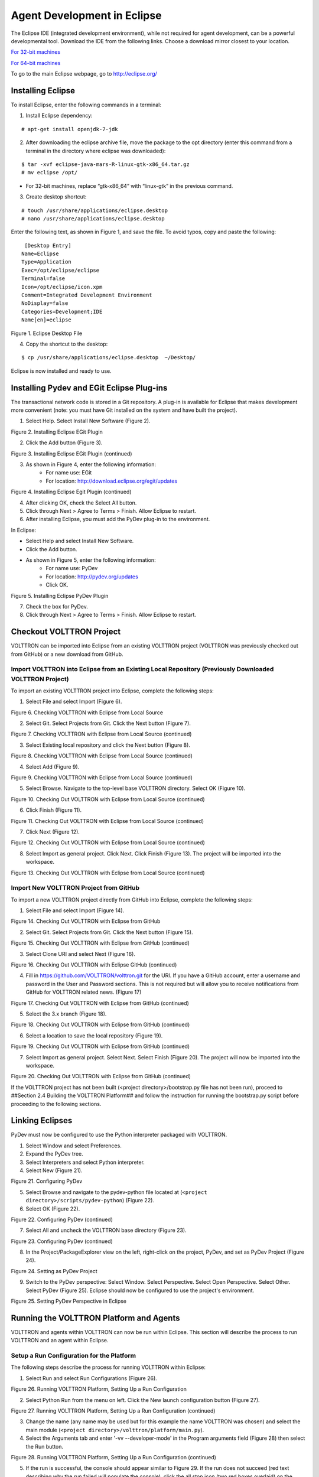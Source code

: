 Agent Development in Eclipse
============================

The Eclipse IDE (integrated development environment), while not required for agent development, can be a powerful developmental tool. Download the IDE from the following links. Choose a download mirror closest to your location.

`For 32-bit machines <http://www.eclipse.org/downloads/download.php?file=/technology/epp/downloads/release/mars/R/eclipse-java-mars-R-linux-gtk.tar.gz>`_

`For 64-bit machines <http://www.eclipse.org/downloads/download.php?file=/technology/epp/downloads/release/mars/R/eclipse-java-mars-R-linux-gtk-x86_64.tar.gz>`_

To go to the main Eclipse webpage, go to `http://eclipse.org/ <http://www.eclipse.org/>`_

Installing Eclipse
------------------

To install Eclipse, enter the following commands in a terminal:

1. Install Eclipse dependency:

::

	# apt-get install openjdk-7-jdk

2. After downloading the eclipse archive file, move the package to the opt directory (enter this command from a terminal in the directory where eclipse was downloaded):

::

	$ tar -xvf eclipse-java-mars-R-linux-gtk-x86_64.tar.gz
	# mv eclipse /opt/

- For 32-bit machines, replace “gtk-x86_64” with “linux-gtk” in the previous command.

3. Create desktop shortcut:

::

	# touch /usr/share/applications/eclipse.desktop
	# nano /usr/share/applications/eclipse.desktop

Enter the following text, as shown in Figure 1, and save the file. To avoid typos, copy and paste the following:

::

	 [Desktop Entry]
	Name=Eclipse 
	Type=Application
	Exec=/opt/eclipse/eclipse
	Terminal=false
	Icon=/opt/eclipse/icon.xpm
	Comment=Integrated Development Environment
	NoDisplay=false
	Categories=Development;IDE
	Name[en]=eclipse

.. image:: files/1-eclipse-desktop.jpg
Figure 1. Eclipse Desktop File

4. Copy the shortcut to the desktop:

::

	$ cp /usr/share/applications/eclipse.desktop  ~/Desktop/

Eclipse is now installed and ready to use.

Installing Pydev and EGit Eclipse Plug-ins
------------------------------------------
The transactional network code is stored in a Git repository. A plug-in is available for Eclipse that makes development more convenient (note: you must have Git installed on the system and have built the project).

1. Select Help. Select Install New Software (Figure 2).

.. image:: files/2-egit-plugin.jpg
Figure 2. Installing Eclipse EGit Plugin

2. Click the Add button (Figure 3).

.. image:: files/3-egit-plugin.jpg
Figure 3. Installing Eclipse EGit Plugin (continued)

3. As shown in Figure 4, enter the following information:
	- For name use:  EGit
	- For location: http://download.eclipse.org/egit/updates

.. image:: files/4-egit-plugin.jpg
Figure 4. Installing Eclipse Egit Plugin (continued)

4. After clicking OK, check the Select All button.
5. Click through Next > Agree to Terms > Finish. Allow Eclipse to restart.

6. After installing Eclipse, you must add the PyDev plug-in to the environment. 

In Eclipse:

- Select Help and select Install New Software.
- Click the Add button.
- As shown in Figure 5, enter the following information:
	- For name use: PyDev
	- For location: http://pydev.org/updates
	- Click OK.

.. image:: files/5-install-eclipse-pydev-plugin.jpg
Figure 5. Installing Eclipse PyDev Plugin

7. Check the box for PyDev.
8. Click through Next > Agree to Terms > Finish. Allow Eclipse to restart.

Checkout VOLTTRON Project
-------------------------
VOLTTRON can be imported into Eclipse from an existing VOLTTRON project (VOLTTRON was previously checked out from GitHub) or a new download from GitHub.

Import VOLTTRON into Eclipse from an Existing Local Repository (Previously Downloaded VOLTTRON Project)
^^^^^^^^^^^^^^^^^^^^^^^^^^^^^^^^^^^^^^^^^^^^^^^^^^^^^^^^^^^^^^^^^^^^^^^^^^^^^^^^^^^^^^^^^^^^^^^^^^^^^^^
To import an existing VOLTTRON project into Eclipse, complete the following steps:

1. Select File and select Import (Figure 6).

.. image:: files/6-check-volttron-with-eclipse.jpg
Figure 6. Checking VOLTTRON with Eclipse from Local Source

2. Select Git. Select Projects from Git. Click the Next button (Figure 7).

.. image:: files/7-check-volttron-with-eclipse.jpg
Figure 7. Checking VOLTTRON with Eclipse from Local Source (continued)

3. Select Existing local repository and click the Next button (Figure 8).

.. image:: files/8-check-volttron-with-eclipse.jpg
Figure 8. Checking VOLTTRON with Eclipse from Local Source (continued)

4. Select Add (Figure 9).

.. image:: files/9-check-volttron-with-eclipse.jpg
Figure 9. Checking VOLTTRON with Eclipse from Local Source (continued)

5. Select Browse. Navigate to the top-level base VOLTTRON directory. Select OK (Figure 10).

.. image:: files/10-check-volttron-with-eclipse.jpg
Figure 10. Checking Out VOLTTRON with Eclipse from Local Source (continued)

6. Click Finish (Figure 11).

.. image:: files/11-check-volttron-with-eclipse.jpg
Figure 11. Checking Out VOLTTRON with Eclipse from Local Source (continued)

7. Click Next (Figure 12).

.. image:: files/12-check-volttron-with-eclipse.jpg
Figure 12. Checking Out VOLTTRON with Eclipse from Local Source (continued)

8. Select Import as general project. Click Next. Click Finish (Figure 13). The project will be imported into the workspace.

.. image:: files/13-check-volttron-with-eclipse.jpg
Figure 13. Checking Out VOLTTRON with Eclipse from Local Source (continued)
 
Import New VOLTTRON Project from GitHub
^^^^^^^^^^^^^^^^^^^^^^^^^^^^^^^^^^^^^^^
To import a new VOLTTRON project directly from GitHub into Eclipse, complete the following steps:

1. Select File and select Import (Figure 14).

.. image:: files/14-check-volttron-from-github.jpg
Figure 14. Checking Out VOLTTRON with Eclipse from GitHub

2. Select Git. Select Projects from Git. Click the Next button (Figure 15).

.. image:: files/15-check-volttron-from-github.jpg
Figure 15. Checking Out VOLTTRON with Eclipse from GitHub (continued)

3. Select Clone URI and select Next (Figure 16).

.. image:: files/16-check-volttron-from-github.jpg
Figure 16. Checking Out VOLTTRON with Eclipse GitHub (continued)

4. Fill in https://github.com/VOLTTRON/volttron.git for the URI. If you have a GitHub account, enter a username and password in the User and Password sections. This is not required but will allow you to receive notifications from GitHub for VOLTTRON related news. (Figure 17)

.. image:: files/17-check-volttron-from-github.jpg
Figure 17. Checking Out VOLTTRON with Eclipse from GitHub (continued)

5. Select the 3.x branch (Figure 18).

.. image:: files/18-check-volttron-from-github.jpg
Figure 18. Checking Out VOLTTRON with Eclipse from GitHub (continued)

6. Select a location to save the local repository (Figure 19).

.. image:: files/19-check-volttron-from-github.jpg
Figure 19. Checking Out VOLTTRON with Eclipse from GitHub (continued)

7. Select Import as general project. Select Next. Select Finish (Figure 20). The project will now be imported into the workspace.

.. image:: files/20-check-volttron-from-github.jpg
Figure 20. Checking Out VOLTTRON with Eclipse from GitHub (continued)

If the VOLTTRON project has not been built (<project directory>/bootstrap.py file has not been run), proceed to ##Section 2.4 Building the VOLTTRON Platform## and follow the instruction for running the bootstrap.py script before proceeding to the following sections.

Linking Eclipses
----------------
PyDev must now be configured to use the Python interpreter packaged with VOLTTRON.

1. Select Window and select Preferences.
2. Expand the PyDev tree.
3. Select Interpreters and select Python interpreter.
4. Select New (Figure 21).

.. image:: files/21-configuring-pydev.jpg
Figure 21. Configuring PyDev

5. Select Browse and navigate to the pydev-python file located at (``<project directory>/scripts/pydev-python``) (Figure 22).

6. Select OK (Figure 22).

.. image:: files/22-configuring-pydev.jpg
Figure 22. Configuring PyDev (continued)

7. Select All and uncheck the VOLTTRON base directory (Figure 23).

.. image:: files/23-configuring-pydev.jpg
Figure 23. Configuring PyDev (continued)

8. In the Project/PackageExplorer view on the left, right-click on the project, PyDev, and set as PyDev Project (Figure 24).

.. image:: files/24-setting-pydev-project.jpg
Figure 24. Setting as PyDev Project

9. Switch to the PyDev perspective: Select Window. Select Perspective. Select Open Perspective. Select Other. Select PyDev (Figure 25). Eclipse should now be configured to use the project's environment. 

.. image:: files/25-setting-pydev-perspective.jpg
Figure 25. Setting PyDev Perspective in Eclipse

Running the VOLTTRON Platform and Agents
----------------------------------------

VOLTTRON and agents within VOLTTRON can now be run within Eclipse. This section will describe the process to run VOLTTRON and an agent within Eclipse.

Setup a Run Configuration for the Platform
^^^^^^^^^^^^^^^^^^^^^^^^^^^^^^^^^^^^^^^^^^
The following steps describe the process for running VOLTTRON within Eclipse:

1. Select Run and select Run Configurations (Figure 26).

.. image:: files/26-running-volttron.jpg
Figure 26. Running VOLTTRON Platform, Setting Up a Run Configuration

2. Select Python Run from the menu on left. Click the New launch configuration button (Figure 27).

.. image:: files/27-running-volttron.jpg
Figure 27. Running VOLTTRON Platform, Setting Up a Run Configuration (continued)

3. Change the name (any name may be used but for this example the name VOLTTRON was chosen) and select the main module (``<project directory>/volttron/platform/main.py``).

4. Select the Arguments tab and enter '-vv --developer-mode' in the Program arguments field (Figure 28) then select the Run button.

.. image:: files/28-running-volttron.jpg
Figure 28. Running VOLTTRON Platform, Setting Up a Run Configuration (continued)

5. If the run is successful, the console should appear similar to Figure 29. If the run does not succeed (red text describing why the run failed will populate the console), click the all stop icon (two red boxes overlaid) on the console and then retry.

.. image:: files/29-running-volttron.jpg
Figure 29. Running VOLTTRON Platform, Console View on Successful Run

Configure a Run Configuration for the Listener Agent
^^^^^^^^^^^^^^^^^^^^^^^^^^^^^^^^^^^^^^^^^^^^^^^^^^^^

The following steps  describe the process for configuring an agent within Eclipse:

1. Select Run and select Run Configurations (Figure 30).

.. image:: files/30-running-listener-agent.jpg
Figure 30. Running the Listener Agent, Setting Up a Run Configuration

2. Select Python Run from the menu on left and click the New launch configuration button (Figure 31).

.. image:: files/31-running-listener-agent.jpg
Figure 31. Running the Listener Agent, Setting Up a Run Configuration (continued)

3. Change the name (for this example Listener is used) and select the main module (``<project directory>/examples/ListenerAgent/listener/agent.py``) (Figure 32).

.. image:: files/32-running-listener-agent.jpg
Figure 32. Running the Listener Agent, Setting Up a Run Configuration (continued)

4. Click the Arguments tab and change Working directory to Default (Figure 33).

.. image:: files/33-running-listener-agent.jpg
Figure 33. Running the Listener Agent, Setting Up a Run Configuration (continued)

5. In the Environment tab, select New and add the following environment variables (bulleted list below), as shown in Figure 34:

- AGENT_CONFIG = /home/<USER>/examples /ListenerAgent/config

AGENT_CONFIG is the absolute path the agent’s configuration file. To access a remote message bus, use the VIP address as described in ##Section 3.5 Platform Management:VOLTTRON Management Central.##

.. image:: files/34-running-listener-agent.jpg
Figure 34. Running the Listener Agent, Setting Up a Run Configuration

6. Click Run. This launches the agent. You should see the agent start to publish and receive its own heartbeat message (Figure 35).

.. image:: files/35-listening_agent_output.jpg
Figure 35. Listener Agent Output on Eclipse Console

The process for running other agents in Eclipse is identical to that of the Listener agent. Several useful development tools are available within Eclipse and PyDev that make development, debugging, and testing of agents much simpler.

Agent Creation Walkthrough
--------------------------
Developers should look at the Listener agent before developing their own agent. The Listener agent illustrates the basic functionality of an agent. The following example demonstrates the steps for creating an agent. 

Agent Folder Setup
^^^^^^^^^^^^^^^^^^

Create a folder within the workspace to help consolidate the code your agent will utilize.

1. In the VOLTTRON base directory, create a new folder TestAgent.

2. In TestAgent, create a new folder tester. This is the package where the Python code will be created (Figure 36).

.. image:: files/36-agent-test-folder.jpg
Figure 36. Creating an Agent Test Folder

Create Agent Code
^^^^^^^^^^^^^^^^^

The following steps describe the necessary agent files and modules.

1. In tester, create a file called *__init__.py*, which tells Python to treat this folder as a package.
	
2. In the tester package folder, create the file *testagent.py*

3. Create a class called TestAgent.

4. Import the packages and classes needed: 

::

	from __future__ import absolute_import

	from datetime import datetime
	import logging
	import sys
	
	from volttron.platform.vip.agent import Agent, Core
	from volttron.platform.agent import utils

5. Set up a logger. The ``utils`` module from ``volttron.platform.agent`` builds on Python’s already robust logging module and is easy to use. Add the following lines after the import statements:

::

	utils.setup_logging()
	_log = logging.getLogger(__name__)

This agent will inherit features from the Agent class (base class) extending the agent’s default functionality. The class definition for the TestAgent will be configured as shown below (with ``__init__``).

::

	class TestAgent(Agent):
	   def __init__(self, config_path, **kwargs):
	       super(TestAgent, self).__init__(**kwargs)

Setting up a Subscription
^^^^^^^^^^^^^^^^^^^^^^^^^
1. Create a startup method. This method is tagged with the decorator ``@Core.receiver("onstart")``. The startup method will run after the agent is initialized. The TestAgent’s startup method will contain a subscription to the Listener agent’s heartbeat (heartbeat/listeneragent). The TestAgent will detect when a message with this topic is published on the message bus and will run the method specified with the callback keyword argument passed to ``self.vip.pubsub.subscribe``.

::

	@Core.receiver("onstart")
	def starting(self, sender, **kwargs):
	   '''
	   Subscribes to the platform message bus on
	   the heatbeat/listeneragent topic
	   '''
	   print('TestAgent example agent start-up function')
	   self.vip.pubsub.subscribe('pubsub', 'heartbeat/listeneragent',
		                     callback=self.on_heartbeat)

2. Create the callback method. Typically, the callback is the response to a message (or event). In this simple example, the TestAgent will do a print statement and publish a message to the bus:

:: 

	def on_heartbeat(self, peer, sender, bus, topic, headers, message):
	   '''TestAgent callback method'''
	   print('Matched topic: {}, for bus: {}'.format(topic, bus))
	   self.vip.pubsub.publish('pubsub',
		                   'testagent/publish',
		                   headers=headers,
		                   message='test publishing').get(timeout=30)

Argument Parsing Main Method
^^^^^^^^^^^^^^^^^^^^^^^^^^^^
The test agent will need to be able to parse arguments being passed on the command line by the agent launcher. Use the **utils.default_main** method to handle argument parsing and other default behavior. 

1. Create a main method that can be called by the launcher:

::

	def main(argv=sys.argv):
	   '''Main method called by the eggsecutable.'''
	   try:
	       utils.vip_main(TestAgent)
	   except Exception as e:
	       _log.exception(e)

	if __name__ == '__main__':
	   # Entry point for script
	   sys.exit(main())

Create Support Files for Test Agent
^^^^^^^^^^^^^^^^^^^^^^^^^^^^^^^^^^^
VOLTTRON agents need configuration files for packaging, configuration, and launching. The “setup.py” file details the naming and Python package information. The launch configuration file is a JSON-formatted text file used by the platform to launch instances of the agent. 

Packaging Configuration
^^^^^^^^^^^^^^^^^^^^^^^
In the TestAgent folder, create a file called "setup.py". This file sets up the name, version, required packages, method to execute, etc. for the agent. The packaging process will also use this information to name the resulting file.

::

	from setuptools import setup, find_packages

	#get environ for agent name/identifier
	packages = find_packages('.')
	package = packages[0]

	setup(
	   name = package + 'agent',
	   version = "0.1",
	   install_requires = ['volttron'],
	   packages = packages,
	   entry_points = {
	       'setuptools.installation': [
		   'eggsecutable = ' + package + '.testagent:main',
	       ]
	   }
	)

Launch Configuration
^^^^^^^^^^^^^^^^^^^^
In TestAgent, create a file called "testagent.launch.json". This is the file the platform will use to launch the agent. It can also contain configuration parameters for the agent:

::

	{
	   "agentid": "Test1" 
	}

Testing the Agent
^^^^^^^^^^^^^^^^^
From a terminal, in the base VOLTTRON directory, enter the following commands (with the platform activated and VOLTTRON running):

1. Run `pack_install` script on TestAgent:

::

	$ ./scripts/core/pack_install.sh TestAgent TestAgent/config test-agent

- Upon successful completion of this command, the terminal output will show the install directory, the agent UUID (unique identifier for an agent; the UUID shown in red is  only an example and each instance of an agent will have a different UUID) and the agent name (blue text):

::

	Installed /home/volttron-user/.volttron/packaged/testeragent-0.1-py2-none-any.whl 
	as d4ca557a-496c-4f02-8ad9-42f5d435868a testeragent-0.1

2. Start the agent:

:: 

	$ volttron-ctl start --tag test-agent

3. Verify that the agent is running:

::

	$ volttron-ctl status
	$ tail -f volttron.log

If changes are made to the Passive AFDD agent’s configuration file after the agent is launched, stop and reload the agent. In a terminal, enter the following commands:

::

	$ volttron-ctl stop --tag test-agent
	$ volttron-ctl remove --tag test-agent

Re-build and start the updated agent (Figure 37).

.. image:: files/37-testagent-output.jpg
Figure 37. TestAgent Output In VOLTTRON Log

Running the TestAgent in Eclipse
^^^^^^^^^^^^^^^^^^^^^^^^^^^^^^^^

If you are working in Eclipse, create a run configuration for the TestAgent based on the Listener agent configuration in the Eclipse development environment ##(Section 5.5.5 Running the VOLTTRON Platform and Agents)##.

1. Launch the platform (##Section 5.5.5.1 Setup a Run Configuration for the Platform##)

2. Launch the TestAgent by following the steps outlined in ##Section 5.5.5.2 *Configure a Run Configuration for the Listener Agent*## for launching the Listener agent.

3. Launch the Listener agent. TestAgent should start receiving the heartbeats from Listener agent and the following should be displayed in the console (Figure 38).

.. image:: files/38-console-output.jpg
Figure 38. Console Output for TestAgent

Adding Additional Features to the TestAgent
-------------------------------------------
Additional code can be added to the TestAgent to utilize additional services in the platform. The following sections show how to use the weather and device scheduling service within the TestAgent.

Subscribing to Weather Data
^^^^^^^^^^^^^^^^^^^^^^^^^^^
This agent can be modified to listen to weather data from the Weather agent by adding the following line at the end of the TestAgent startup method. This will subscribe the agent to the temperature subtopic. For the full list of topics available, please see: 

https://github.com/VOLTTRON/volttron/wiki/WeatherAgentTopics

::

	self.vip.pubsub.subscribe('pubsub', 'weather/temperature/temp_f',
		                 callback=self.on_weather)

Add the callback method ``on_weather``:

::

	def on_weather(self, peer, sender, bus, topic, headers, message):
	   print("TestAgent got weather\nTopic: {}, Message: {}".format(topic, message))

The platform log file should appear similar to Figure 39.

.. image:: files/39-testagent-output-weather-subscribed.jpg
Figure 39. TestAgent Output when Subscribing to Weather Topic

Utilizing the Scheduler Agent
^^^^^^^^^^^^^^^^^^^^^^^^^^^^^
The TestAgent can be modified to publish a schedule to the Actuator agent by reserving time on virtual devices. Modify the following code to include current time ranges and include a call to the publish schedule method in setup. The following example posts a simple schedule. For more detailed information on device scheduling, please see: 

https://github.com/VOLTTRON/volttron/wiki/ActuatorAgent

Ensure the Actuator agent is running as per ##Section 3.3 Device Control: Configuring and Launching the Actuator Agent##. Add the following line to the TestAgent’s import statements:

::

	from volttron.platform.messaging import topics

Add the following lines to the TestAgent’s starting method. This sets up a subscription to the **ACTUATOR_RESPONSE** topic and calls the **publish_schedule** method.

::

	self.vip.pubsub.subscribe('pubsub', topics.ACTUATOR_RESPONSE,
		                 callback=self.on_schedule_result)
	self.publish_schedule()

The **publish_schedule** method sends a schedule request message to the Actuator agent (Update the schedule with appropriate times):

::

	def publish_schedule(self):
	   headers = {
		   'AgentID': self._agent_id,
		   'type': 'NEW_SCHEDULE',
		   'requesterID': self._agent_id, # Name of requesting agent
		   'taskID': self._agent_id + "-TASK", # Unique task ID
		   'priority': 'LOW'            # Task Priority (HIGH, LOW, LOW_PREEMPT)
	   } 
	   msg = [
		   ["campus/building/device1", # First time slot.
		    "2014-1-31 12:27:00",      # Start of time slot.
		    "2014-1-31 12:29:00"],     # End of time slot.
		   ["campus/building/device1", # Second time slot.
		    "2014-1-31 12:26:00",      # Start of time slot.
		    "2014-1-31 12:30:00"],     # End of time slot.
		   ["campus/building/device2", # Third time slot.
		    "2014-1-31 12:30:00",      # Start of time slot.
		    "2014-1-31 12:32:00"],     # End of time slot.
		   #etc...
	       ]
	   self.vip.rpc.call('platform.actuator',      # Target agent
			     'request_new_schedule',   # Method to call
			      agent_id,                # Requestor
			     "some task",              # TaskID
			     "LOW",                    # Priority
	  						   msg).get(timeout=10)     # Request message

Add the call back method for the schedule request:

::

	def on_schedule_result(self, topic, headers, message, match):
	   print (("TestAgent schedule result \nTopic: {topic}, "
		   "{headers}, Message: {message}")
		   .format(topic=topic, headers=headers, message=message))

Full TestAgent Code
^^^^^^^^^^^^^^^^^^^
The following is the full TestAgent code built in the previous steps:

::

	from __future__ import absolute_import

	from datetime import datetime
	import logging
	import sys

	from volttron.platform.vip.agent import Agent, Core
	from volttron.platform.agent import utils
	from volttron.platform.messaging import headers as headers_mod

	utils.setup_logging()
	_log = logging.getLogger(__name__)

	class TestAgent(Agent):
	   def __init__(self, config_path, **kwargs):
	       super(TestAgent, self).__init__(**kwargs)
	       
	   @Core.receiver("onstart")
	   def starting(self, sender, **kwargs):
	       '''
	       Subscribes to the platform message bus on
	       the heatbeat/listeneragent topic
	       '''
	       _log.info('TestAgent example agent start-up function')
	       self.vip.pubsub.subscribe(peer='pubsub', topic='heartbeat/listeneragent',
		                         callback=self.on_heartbeat)
	       self.vip.pubsub.subscribe('pubsub', topics.ACTUATOR_RESPONSE,
		                         callback=self.on_schedule_result)
	       self.vip.pubsub.subscribe('pubsub', 'weather/temperature/temp_f',
		                         callback=self.on_weather)

	       self.publish_schedule()
		            
	   def on_heartbeat(self, peer, sender, bus, topic, headers, message):
	       '''TestAgent callback method'''
	       _log.info('Matched topic: {}, for bus: {}'.format(topic, bus))
	       self.vip.pubsub.publish(peer='pubsub',
		                       topic='testagent/publish',
		                       headers=headers,
		                       message='test publishing').get(timeout=30)

	   def on_weather(self, peer, sender, bus, topic, headers, message):
	       _log.info(
		   "TestAgent got weather\nTopic: {}, Message: {}".format(topic, message))

	   def on_schedule_result(self, topic, headers, message, match):
	       print (("TestAgent schedule result \nTopic: {topic}, "
		       "{headers}, Message: {message}")
		       .format(topic=topic, headers=headers, message=message))

	def main(argv=sys.argv):
	   '''Main method called by the eggsecutable.'''
	   try:
	       utils.vip_main(TestAgent)
	   except Exception as e:
	       _log.info(e)

	if __name__ == '__main__':
	   # Entry point for script
	   sys.exit(main())








